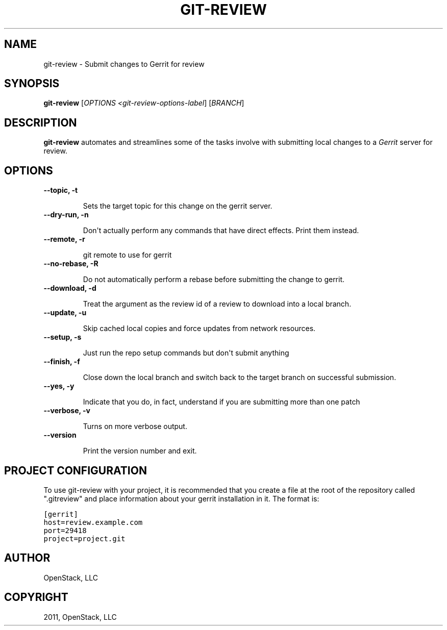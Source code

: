 .TH "GIT-REVIEW" "1" "October 27, 2011" "2011.10" "git-review"
.SH NAME
git-review \- Submit changes to Gerrit for review
.
.nr rst2man-indent-level 0
.
.de1 rstReportMargin
\\$1 \\n[an-margin]
level \\n[rst2man-indent-level]
level margin: \\n[rst2man-indent\\n[rst2man-indent-level]]
-
\\n[rst2man-indent0]
\\n[rst2man-indent1]
\\n[rst2man-indent2]
..
.de1 INDENT
.\" .rstReportMargin pre:
. RS \\$1
. nr rst2man-indent\\n[rst2man-indent-level] \\n[an-margin]
. nr rst2man-indent-level +1
.\" .rstReportMargin post:
..
.de UNINDENT
. RE
.\" indent \\n[an-margin]
.\" old: \\n[rst2man-indent\\n[rst2man-indent-level]]
.nr rst2man-indent-level -1
.\" new: \\n[rst2man-indent\\n[rst2man-indent-level]]
.in \\n[rst2man-indent\\n[rst2man-indent-level]]u
..
.\" Man page generated from reStructeredText.
.
.SH SYNOPSIS
.sp
\fBgit\-review\fP [\fIOPTIONS <git\-review\-options\-label\fP] [\fIBRANCH\fP]
.SH DESCRIPTION
.sp
\fBgit\-review\fP automates and streamlines some of the tasks involve with
submitting local changes to a \fIGerrit\fP server for review.
.SH OPTIONS
.INDENT 0.0
.TP
.B \-\-topic, \-t
.sp
Sets the target topic for this change on the gerrit server.
.TP
.B \-\-dry\-run, \-n
.sp
Don\(aqt actually perform any commands that have direct effects. Print them
instead.
.TP
.B \-\-remote, \-r
.sp
git remote to use for gerrit
.TP
.B \-\-no\-rebase, \-R
.sp
Do not automatically perform a rebase before submitting the change to
gerrit.
.TP
.B \-\-download, \-d
.sp
Treat the argument as the review id of a review to download into a local
branch.
.TP
.B \-\-update, \-u
.sp
Skip cached local copies and force updates from network resources.
.TP
.B \-\-setup, \-s
.sp
Just run the repo setup commands but don\(aqt submit anything
.TP
.B \-\-finish, \-f
.sp
Close down the local branch and switch back to the target branch on
successful submission.
.TP
.B \-\-yes, \-y
.sp
Indicate that you do, in fact, understand if you are submitting more than
one patch
.TP
.B \-\-verbose, \-v
.sp
Turns on more verbose output.
.TP
.B \-\-version
.sp
Print the version number and exit.
.UNINDENT
.SH PROJECT CONFIGURATION
.sp
To use git\-review with your project, it is recommended that you create
a file at the root of the repository called ".gitreview" and place
information about your gerrit installation in it.  The format is:
.sp
.nf
.ft C
[gerrit]
host=review.example.com
port=29418
project=project.git
.ft P
.fi
.SH AUTHOR
OpenStack, LLC
.SH COPYRIGHT
2011, OpenStack, LLC
.\" Generated by docutils manpage writer.
.\" 
.
